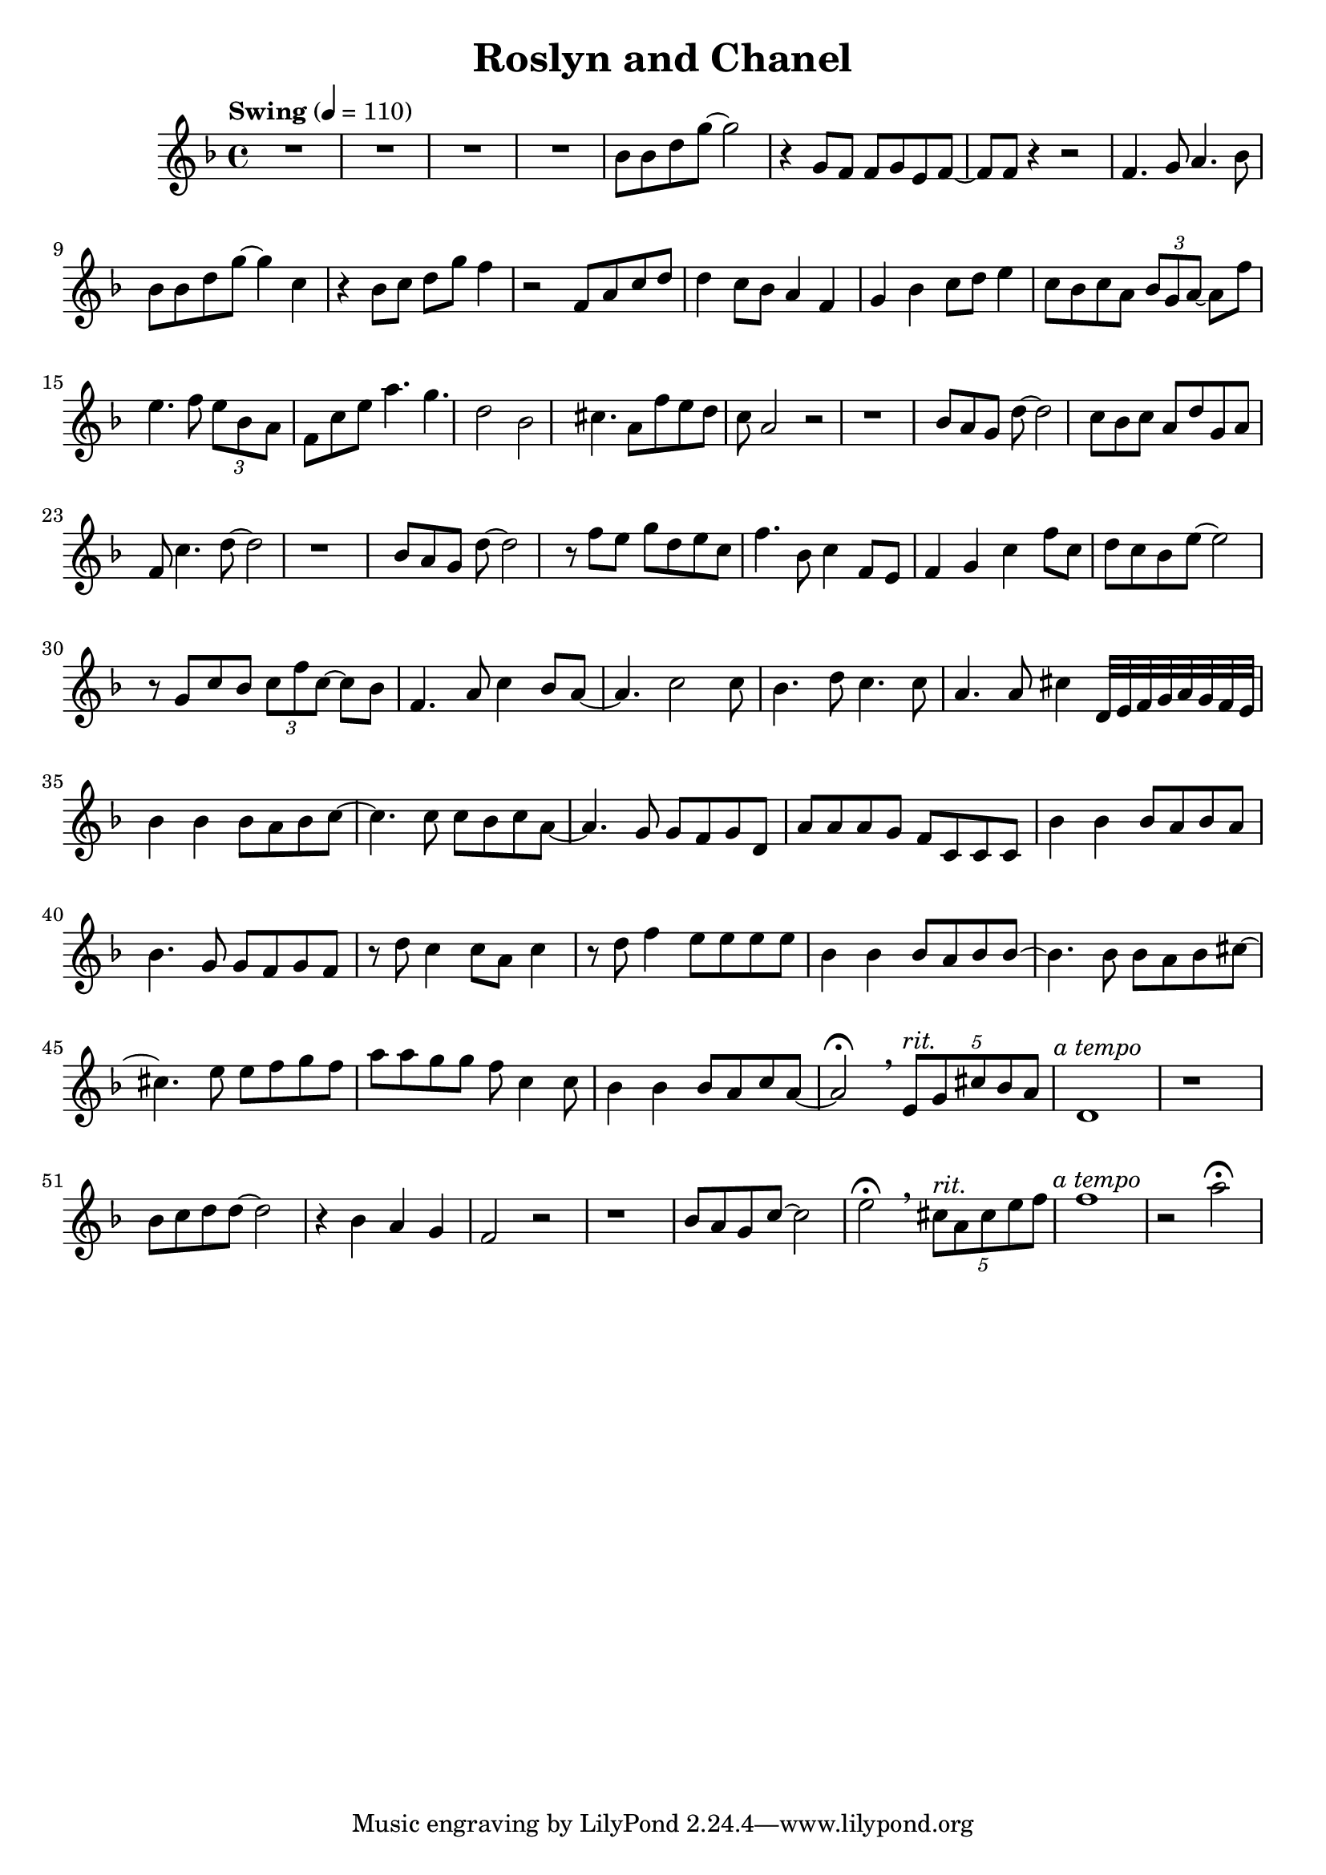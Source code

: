  \header {
  title = "Roslyn and Chanel"
}

\score {
  \relative c'' {
    \tempo "Swing" 4 = 110
    \key d \minor
    R1*4
    bes8 bes d g~ g2 
    r4 g,8 f f g e f~ f f
    r4 r2 f4. g8 a4. bes8
    bes bes d g~ g4 c,4
    r4 bes8 c d g f4
    r2 f,8 a c d
    d4 c8 bes a4 f
    g bes c8 d e4
    c8 bes c a \tuplet 3/2 {bes g a~} a f' 
    e4. f8 \tuplet 3/4 {e bes a}
    f8 c' e a4. g d2 bes
    cis4. a8 f'8 e d c a2 r
    r1 bes8 a g d'~ d2
    c8 bes c a d g, a f
    c'4. d8~ d2 r1
    bes8 a g d'~ d2
    r8 f e g d e c 
    f4. bes,8 c4 f,8 e
    f4 g c f8 c
    d8 c bes e~ e2
    r8 g, c bes \tuplet 3/2 {c f c~} c bes
    f4. a8 c4 bes8 a~ a4. c2 c8
    bes4. d8 c4. c8 a4. a8 cis4
    d,32 e f g a g f e
    bes'4 bes bes8 a bes c~
    c4. c8 c bes c a~
    a4. g8 g f g d
    a' a a g f c c c
    bes'4 bes bes8 a bes a
    bes4. g8 g f g f
    r d' c4 c8 a c4 
    r8 d f4 e8 e e e
    bes4 bes bes8 a bes bes~
    bes4. bes8 bes a bes cis~
    cis4. e8 e f g f
    a a g g f c4 c8
    bes4 bes4 bes8 a c a~ a2\fermata
    \breathe
    \tuplet 5/4 {e8^\markup{\italic rit.} g cis bes a} 
    d,1^\markup {\halign #-0.5 {\italic "a tempo"}} r1
    bes'8 c d d~ d2
    r4 bes a g f2 r
    r1 bes8 a g c~ c2
    e2\fermata \breathe
    \tuplet 5/4 {cis8^\markup{\italic rit.} a cis e f} 
    f1^\markup{\halign #-0.5 {\italic "a tempo"}}
    r2 a\fermata
  }

  \layout {}
  \midi {}
}